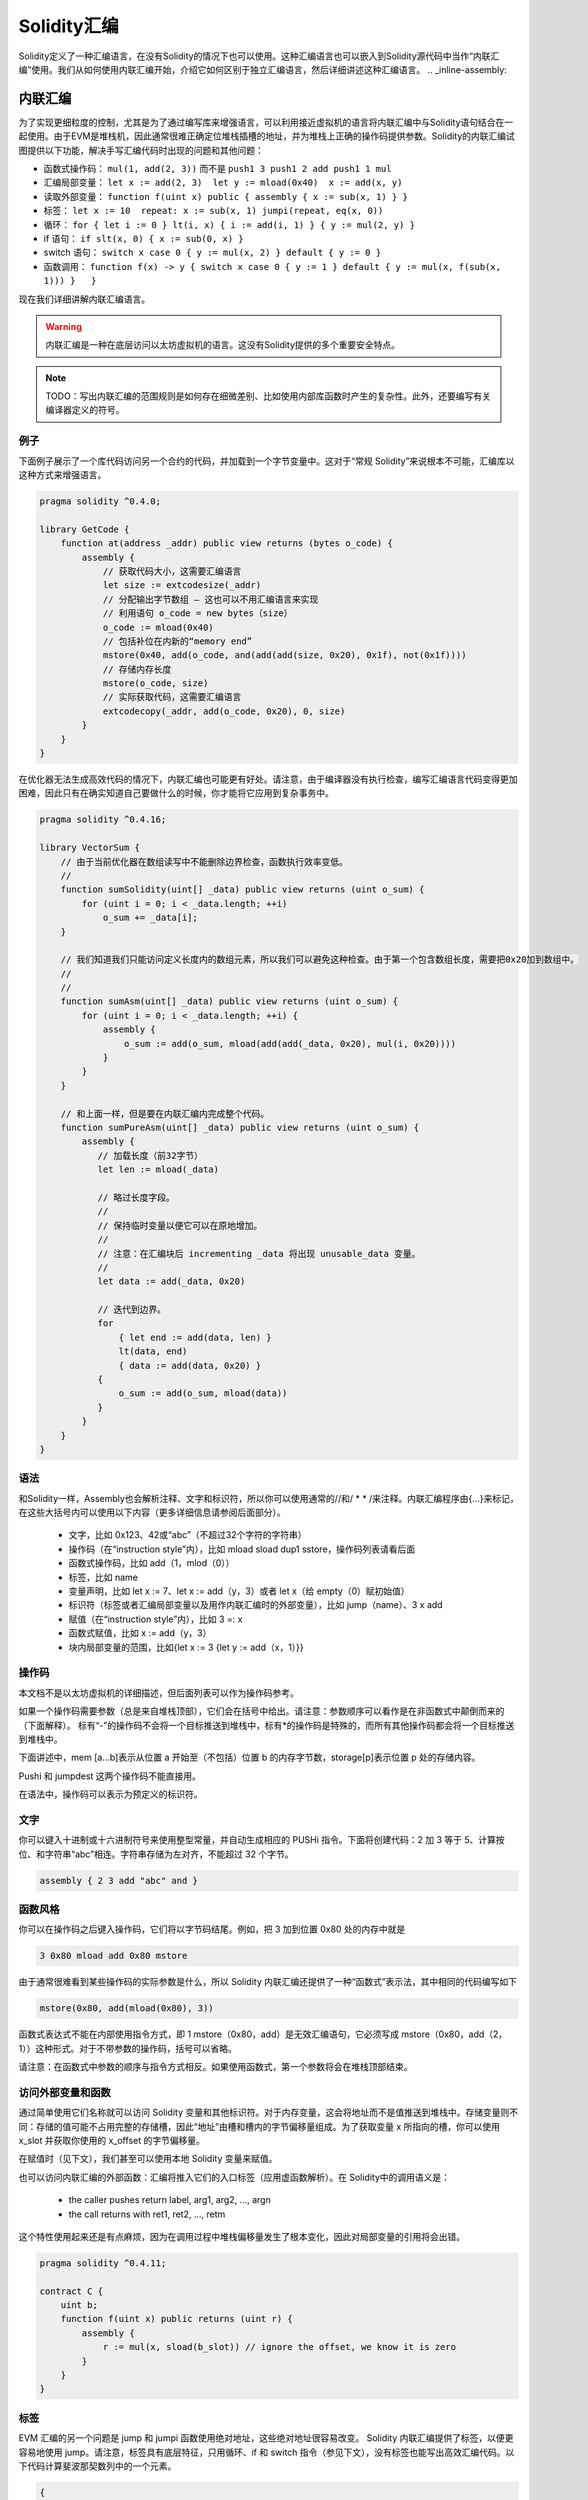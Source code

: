 #################
Solidity汇编
#################

.. index:: ! assembly, ! asm, ! evmasm

Solidity定义了一种汇编语言，在没有Solidity的情况下也可以使用。这种汇编语言也可以嵌入到Solidity源代码中当作“内联汇编”使用。我们从如何使用内联汇编开始，介绍它如何区别于独立汇编语言，然后详细讲述这种汇编语言。
.. _inline-assembly:

内联汇编
===============

为了实现更细粒度的控制，尤其是为了通过编写库来增强语言，可以利用接近虚拟机的语言将内联汇编中与Solidity语句结合在一起使用。由于EVM是堆栈机，因此通常很难正确定位堆栈插槽的地址，并为堆栈上正确的操作码提供参数。Solidity的内联汇编试图提供以下功能，解决手写汇编代码时出现的问题和其他问题：

* 函数式操作码： ``mul(1, add(2, 3))`` 而不是 ``push1 3 push1 2 add push1 1 mul``
* 汇编局部变量： ``let x := add(2, 3)  let y := mload(0x40)  x := add(x, y)``
* 读取外部变量： ``function f(uint x) public { assembly { x := sub(x, 1) } }``
* 标签： ``let x := 10  repeat: x := sub(x, 1) jumpi(repeat, eq(x, 0))``
* 循环： ``for { let i := 0 } lt(i, x) { i := add(i, 1) } { y := mul(2, y) }``
* if 语句： ``if slt(x, 0) { x := sub(0, x) }``
* switch 语句： ``switch x case 0 { y := mul(x, 2) } default { y := 0 }``
* 函数调用： ``function f(x) -> y { switch x case 0 { y := 1 } default { y := mul(x, f(sub(x, 1))) }   }``

现在我们详细讲解内联汇编语言。

.. warning::
    内联汇编是一种在底层访问以太坊虚拟机的语言。这没有Solidity提供的多个重要安全特点。

.. note::
    TODO：写出内联汇编的范围规则是如何存在细微差别、比如使用内部库函数时产生的复杂性。此外，还要编写有关编译器定义的符号。

例子
-------

下面例子展示了一个库代码访问另一个合约的代码，并加载到一个字节变量中。这对于“常规 Solidity”来说根本不可能，汇编库以这种方式来增强语言。

.. code::

    pragma solidity ^0.4.0;

    library GetCode {
        function at(address _addr) public view returns (bytes o_code) {
            assembly {
                // 获取代码大小，这需要汇编语言
                let size := extcodesize(_addr)
                // 分配输出字节数组 – 这也可以不用汇编语言来实现
                // 利用语句 o_code = new bytes（size）
                o_code := mload(0x40)
                // 包括补位在内新的“memory end”
                mstore(0x40, add(o_code, and(add(add(size, 0x20), 0x1f), not(0x1f))))
                // 存储内存长度
                mstore(o_code, size)
                // 实际获取代码，这需要汇编语言
                extcodecopy(_addr, add(o_code, 0x20), 0, size)
            }
        }
    }

在优化器无法生成高效代码的情况下，内联汇编也可能更有好处。请注意，由于编译器没有执行检查，编写汇编语言代码变得更加困难，因此只有在确实知道自己要做什么的时候，你才能将它应用到复杂事务中。

.. code::

    pragma solidity ^0.4.16;

    library VectorSum {
        // 由于当前优化器在数组读写中不能删除边界检查，函数执行效率变低。
        //
        function sumSolidity(uint[] _data) public view returns (uint o_sum) {
            for (uint i = 0; i < _data.length; ++i)
                o_sum += _data[i];
        }

        // 我们知道我们只能访问定义长度内的数组元素，所以我们可以避免这种检查。由于第一个包含数组长度，需要把0x20加到数组中。
        //
        //
        function sumAsm(uint[] _data) public view returns (uint o_sum) {
            for (uint i = 0; i < _data.length; ++i) {
                assembly {
                    o_sum := add(o_sum, mload(add(add(_data, 0x20), mul(i, 0x20))))
                }
            }
        }

        // 和上面一样，但是要在内联汇编内完成整个代码。
        function sumPureAsm(uint[] _data) public view returns (uint o_sum) {
            assembly {
               // 加载长度（前32字节）
               let len := mload(_data)

               // 略过长度字段。
               //
               // 保持临时变量以便它可以在原地增加。
               //
               // 注意：在汇编块后 incrementing _data 将出现 unusable_data 变量。
               //
               let data := add(_data, 0x20)

               // 迭代到边界。
               for
                   { let end := add(data, len) }
                   lt(data, end)
                   { data := add(data, 0x20) }
               {
                   o_sum := add(o_sum, mload(data))
               }
            }
        }
    }


语法
------

和Solidity一样，Assembly也会解析注释、文字和标识符，所以你可以使用通常的//和/ * * /来注释。内联汇编程序由{…}来标记，在这些大括号内可以使用以下内容（更多详细信息请参阅后面部分）。

 - 文字，比如 0x123、42或“abc”（不超过32个字符的字符串）
 - 操作码（在“instruction style”内），比如 mload sload dup1 sstore，操作码列表请看后面
 - 函数式操作码，比如 add（1，mlod（0））
 - 标签，比如 name
 - 变量声明，比如 let x := 7、let x := add（y，3）或者 let x（给 empty（0）赋初始值）
 - 标识符（标签或者汇编局部变量以及用作内联汇编时的外部变量），比如 jump（name）、3 x add
 - 赋值（在“instruction style”内），比如 3 =: x
 - 函数式赋值，比如 x := add（y，3）
 - 块内局部变量的范围，比如{let x := 3 {let y := add（x，1）}}

操作码
-------

本文档不是以太坊虚拟机的详细描述，但后面列表可以作为操作码参考。

如果一个操作码需要参数（总是来自堆栈顶部），它们会在括号中给出。请注意：参数顺序可以看作是在非函数式中颠倒而来的（下面解释）。 标有“-”的操作码不会将一个目标推送到堆栈中，标有*的操作码是特殊的，而所有其他操作码都会将一个目标推送到堆栈中。

下面讲述中，mem [a…b]表示从位置 a 开始至（不包括）位置 b 的内存字节数，storage[p]表示位置 p 处的存储内容。

Pushi 和 jumpdest 这两个操作码不能直接用。

在语法中，操作码可以表示为预定义的标识符。

+-------------------------+------+-----------------------------------------------------------------+
| stop                    + `-`  | 停止执行，等同于 return（ 0，0 ）                                  |
+-------------------------+------+-----------------------------------------------------------------+
| add(x, y)               |      | x + y                                                           |
+-------------------------+------+-----------------------------------------------------------------+
| sub(x, y)               |      | x - y                                                           |
+-------------------------+------+-----------------------------------------------------------------+
| mul(x, y)               |      | x * y                                                           |
+-------------------------+------+-----------------------------------------------------------------+
| div(x, y)               |      | x / y                                                           |
+-------------------------+------+-----------------------------------------------------------------+
| sdiv(x, y)              |      | x / y，对于二进制补码的符号数字                                   |
+-------------------------+------+-----------------------------------------------------------------+
| mod(x, y)               |      | x % y                                                           |
+-------------------------+------+-----------------------------------------------------------------+
| smod(x, y)              |      | x % y，对于二进制补码的符号数字                                   |
+-------------------------+------+-----------------------------------------------------------------+
| exp(x, y)               |      | x 的 y 次幂                                                     |
+-------------------------+------+-----------------------------------------------------------------+
| not(x)                  |      | ~x，对 x 的每一位取负                                            |
+-------------------------+------+-----------------------------------------------------------------+
| lt(x, y)                |      | 如果 x < y 为 1，否则为 0                                        |
+-------------------------+------+-----------------------------------------------------------------+
| gt(x, y)                |      | 如果 x > y 为 1，否则为 0                                        |
+-------------------------+------+-----------------------------------------------------------------+
| slt(x, y)               |      | 如果 x < y 为 1，否则为 0，对于二进制补码的符号数字                |
+-------------------------+------+-----------------------------------------------------------------+
| sgt(x, y)               |      | 如果 x > y 为 1，否则为 0，对于二进制补码的符号数字                |
+-------------------------+------+-----------------------------------------------------------------+
| eq(x, y)                |      | 如果 x == y 为 1，否则为 0                                       |
+-------------------------+------+-----------------------------------------------------------------+
| iszero(x)               |      | 如果 x == 0 为 1，否则为 0                                       |
+-------------------------+------+-----------------------------------------------------------------+
| and(x, y)               |      | x 和 y 的按位与                                                  |
+-------------------------+------+-----------------------------------------------------------------+
| or(x, y)                |      | x 和 y 的按位或                                                  |
+-------------------------+------+-----------------------------------------------------------------+
| xor(x, y)               |      | x 和 y 的按位异或                                                |
+-------------------------+------+-----------------------------------------------------------------+
| byte(n, x)              |      | x 的第 n 个字节，此处第 0 个字节就是最高有效字节                   |
+-------------------------+------+-----------------------------------------------------------------+
| addmod(x, y, m)         |      | 任意精度的（ x + y ）%  m                                        |
+-------------------------+------+-----------------------------------------------------------------+
| mulmod(x, y, m)         |      | 任意精度的（ x * y ）% m                                         |
+-------------------------+------+-----------------------------------------------------------------+
| signextend(i, x)        |      | 从最低有效位开始计数的第（ i * 8 + 7 ）个的符号                    |
+-------------------------+------+-----------------------------------------------------------------+
| keccak256(p, n)         |      | keccak ( mem [ p ... ( p + n )))                                |
+-------------------------+------+-----------------------------------------------------------------+
| sha3(p, n)              |      | keccak ( mem [ p ... ( p + n )))                                |
+-------------------------+------+-----------------------------------------------------------------+
| jump(label)             | `-`  | 跳转到标签 / 符号位                                              |
+-------------------------+------+-----------------------------------------------------------------+
| jumpi(label, cond)      | `-`  | 如果条件为非零，跳转到标签                                        |
+-------------------------+------+-----------------------------------------------------------------+
| pc                      |      | 当前代码位置                                                     |
+-------------------------+------+-----------------------------------------------------------------+
| pop(x)                  | `-`  | 删除 x 推送的元素                                                |
+-------------------------+------+-----------------------------------------------------------------+
| dup1 ... dup16          |      | 将第 i 个堆栈槽复制到顶部（从顶部算起）                            |
+-------------------------+------+-----------------------------------------------------------------+
| swap1 ... swap16        | `*`  | 交换最上面的和下部的第 i 个堆栈槽                                 |
+-------------------------+------+-----------------------------------------------------------------+
| mload(p)                |      | mem [ p … （ p + 32 ））                                        |
+-------------------------+------+-----------------------------------------------------------------+
| mstore(p, v)            | `-`  | mem [ p … （ p + 32 ）） := v                                   |
+-------------------------+------+-----------------------------------------------------------------+
| mstore8(p, v)           | `-`  | mem [ p ] := v & 0xff  — 仅修改一个字节                          |
+-------------------------+------+-----------------------------------------------------------------+
| sload(p)                |      | storage [ p ]                                                   |
+-------------------------+------+-----------------------------------------------------------------+
| sstore(p, v)            | `-`  | storage [ p ] := v                                              |
+-------------------------+------+-----------------------------------------------------------------+
| msize                   |      | 内存大小，比如最大可读写内存索引                                   |
+-------------------------+------+-----------------------------------------------------------------+
| gas                     |      | 执行可用的 gas                                                   |
+-------------------------+------+-----------------------------------------------------------------+
| address                 |      | 当前合约/执行引文的地址                                           |
+-------------------------+------+-----------------------------------------------------------------+
| balance(a)              |      | 地址 a 以 Wei 计的余额                                           |
+-------------------------+------+-----------------------------------------------------------------+
| caller                  |      | 调用发起者（代表调用除外）                                        |
+-------------------------+------+-----------------------------------------------------------------+
| callvalue               |      | 与当前调用一起发送的 Wei 数                                       |
+-------------------------+------+-----------------------------------------------------------------+
| calldataload(p)         |      | 从位置 p （ 32 字节） 处开始调用数据                              |
+-------------------------+------+-----------------------------------------------------------------+
| calldatasize            |      | 以字节计算的调用数据大小                                          |
+-------------------------+------+-----------------------------------------------------------------+
| calldatacopy(t, f, s)   | `-`  | 从位置 f 处的调用数据拷贝 s 个字节到位置 t 处的内存中               |
+-------------------------+------+-----------------------------------------------------------------+
| codesize                |      | 当前合约 / 执行引文的代码大小                                     |
+-------------------------+------+-----------------------------------------------------------------+
| codecopy(t, f, s)       | `-`  | 从位置 f 处的代码中拷贝 s 个字节到位置 t 的内存中                  |
+-------------------------+------+-----------------------------------------------------------------+
| extcodesize(a)          |      | 地址 a 处的代码大小                                              |
+-------------------------+------+-----------------------------------------------------------------+
| extcodecopy(a, t, f, s) | `-`  | 和 codecopy（ t，f，s ）类似，但要考虑位置 a 的代码                |
+-------------------------+------+-----------------------------------------------------------------+
| returndatasize          |      | 最后一个 returndata 的大小                                       |
+-------------------------+------+-----------------------------------------------------------------+
| returndatacopy(t, f, s) | `-`  | 把位置 f 处 returndata 的 s 个字节拷贝到位置 t 处的内存中          |
+-------------------------+------+-----------------------------------------------------------------+
| create(v, p, s)         |      | 利用代码 mem [ p … （ p + s ）） 产生新合约、发送 v Wei 且返回     |
|                         |      | 新地址                                                          |
+-------------------------+------+-----------------------------------------------------------------+
| create2(v, n, p, s)     |      | 利用 keccak256（< address > . n . keccak256                     |
|                         |      | （ mem [ p….（ p + s ）））位置的代码 mem [ p … （ p + s ））     |
|                         |      |  产生新合约、发送 v Wei 且返回新地址1                             |
+-------------------------+------+-----------------------------------------------------------------+
| call(g, a, v, in,       |      | 输入 mem [ in … （ in + insize ）） 提供 g 个gas和 v Wei、输出    |
| insize, out, outsize)   |      | mem [ ou t… （ out + outsize ））在位置 a 处调用合约，错误时返回 0 |
|                         |      | （比如 out of gas）， 正确返回 1                                  |
|                         |      |                                                                 |
+-------------------------+------+-----------------------------------------------------------------+
| callcode(g, a, v, in,   |      | 与调用等价、但仅使用 a 中的代码且没有驻留在当前合同的上下文中        |
| insize, out, outsize)   |      |                                                                 |
+-------------------------+------+-----------------------------------------------------------------+
| delegatecall(g, a, in,  |      | 与 callcode 等价且不保留调用者和调用值                            |
| insize, out, outsize)   |      |                                                                 |
+-------------------------+------+-----------------------------------------------------------------+
| staticcall(g, a, in,    |      | 与 call（ g，a，0，in，insize，out，outsize ）等价但不允许状态修改 |
| insize, out, outsize)   |      |                                                                 |
+-------------------------+------+-----------------------------------------------------------------+
| return(p, s)            | `-`  | 终止运行，返回数据 mem [ p … （ p + s ））                        |
+-------------------------+------+-----------------------------------------------------------------+
| revert(p, s)            | `-`  | 终止运行，翻转状态变化，返回数据 mem [ p … （ p + s ））           |
+-------------------------+------+-----------------------------------------------------------------+
| selfdestruct(a)         | `-`  | 终止运行，销毁当前合约并且把钱返回给 a                             |
+-------------------------+------+-----------------------------------------------------------------+
| invalid                 | `-`  | 以无效指令终止运行                                               |
+-------------------------+------+-----------------------------------------------------------------+
| log0(p, s)              | `-`  | 没有标题的日志和数据 mem [ p … （ p + s ））                      |
+-------------------------+------+-----------------------------------------------------------------+
| log1(p, s, t1)          | `-`  | 标题为 t1 的日志和数据 mem [ p … （ p + s ））                   |
+-------------------------+------+-----------------------------------------------------------------+
| log2(p, s, t1, t2)      | `-`  | 标题为 t1和t2 的日志和数据 mem [ p … （ p + s ））                |
+-------------------------+------+-----------------------------------------------------------------+
| log3(p, s, t1, t2, t3)  | `-`  | 标题为 t1、t2 和t3 的日志和数据 mem [ p … （ p + s ））           |
+-------------------------+------+-----------------------------------------------------------------+
| log4(p, s, t1, t2, t3,  | `-`  | 标题为 t1、t2、t3 和 t4 的日志和数据 mem [ p … （ p + s ））      |
| t4)                     |      |                                                                 |
+-------------------------+------+-----------------------------------------------------------------+
| origin                  |      | 交易发起者                                                       |
+-------------------------+------+-----------------------------------------------------------------+
| gasprice                |      | gas 交易价格                                                    |
+-------------------------+------+-----------------------------------------------------------------+
| blockhash(b)            |      | 区块 nr b 的哈希—仅适用于不包括当前区块的最后 256 个区块           |
+-------------------------+------+-----------------------------------------------------------------+
| coinbase                |      | 当前矿工收益                                                     |
+-------------------------+------+-----------------------------------------------------------------+
| timestamp               |      | 从 epoch 开始、以秒计的当前区块时间戳                             |
+-------------------------+------+-----------------------------------------------------------------+
| number                  |      | 当前区块号码                                                     |
+-------------------------+------+-----------------------------------------------------------------+
| difficulty              |      | 当前区块难度                                                     |
+-------------------------+------+-----------------------------------------------------------------+
| gaslimit                |      | 当前区块的块 gas 上限                                            |
+-------------------------+------+-----------------------------------------------------------------+

文字
--------

你可以键入十进制或十六进制符号来使用整型常量，并自动生成相应的 PUSHi 指令。下面将创建代码：2 加 3 等于 5、计算按位、和字符串“abc”相连。字符串存储为左对齐，不能超过 32 个字节。

.. code::

    assembly { 2 3 add "abc" and }

函数风格
-----------------

你可以在操作码之后键入操作码，它们将以字节码结尾。例如，把 3 加到位置 0x80 处的内存中就是

.. code::

    3 0x80 mload add 0x80 mstore

由于通常很难看到某些操作码的实际参数是什么，所以 Solidity 内联汇编还提供了一种“函数式”表示法，其中相同的代码编写如下

.. code::

    mstore(0x80, add(mload(0x80), 3))

函数式表达式不能在内部使用指令方式，即 1 mstore（0x80，add）是无效汇编语句，它必须写成 mstore（0x80，add（2，1））这种形式。对于不带参数的操作码，括号可以省略。

请注意：在函数式中参数的顺序与指令方式相反。如果使用函数式，第一个参数将会在堆栈顶部结束。


访问外部变量和函数
------------------------------------------

通过简单使用它们名称就可以访问 Solidity 变量和其他标识符。对于内存变量，这会将地址而不是值推送到堆栈中。存储变量则不同：存储的值可能不占用完整的存储槽，因此“地址”由槽和槽内的字节偏移量组成。为了获取变量 x 所指向的槽，你可以使用 x_slot 并获取你使用的 x_offset 的字节偏移量。

在赋值时（见下文），我们甚至可以使用本地 Solidity 变量来赋值。

也可以访问内联汇编的外部函数：汇编将推入它们的入口标签（应用虚函数解析）。在 Solidity中的调用语义是：

 - the caller pushes return label, arg1, arg2, ..., argn
 - the call returns with ret1, ret2, ..., retm

这个特性使用起来还是有点麻烦，因为在调用过程中堆栈偏移量发生了根本变化，因此对局部变量的引用将会出错。

.. code::

    pragma solidity ^0.4.11;

    contract C {
        uint b;
        function f(uint x) public returns (uint r) {
            assembly {
                r := mul(x, sload(b_slot)) // ignore the offset, we know it is zero
            }
        }
    }

标签
------

EVM 汇编的另一个问题是 jump 和 jumpi 函数使用绝对地址，这些绝对地址很容易改变。 Solidity 内联汇编提供了标签，以便更容易地使用 jump。请注意，标签具有底层特征，只用循环、if 和 switch 指令（参见下文），没有标签也能写出高效汇编代码。以下代码计算斐波那契数列中的一个元素。

.. code::

    {
        let n := calldataload(4)
        let a := 1
        let b := a
    loop:
        jumpi(loopend, eq(n, 0))
        a add swap1
        n := sub(n, 1)
        jump(loop)
    loopend:
        mstore(0, a)
        return(0, 0x20)
    }

请注意：只有汇编器知道当前堆栈高度时，才能自动访问堆栈变量。如果 jump 起点和终点具有不同的堆栈高度，访问将失败。使用这种 jump 仍然很好，但在这种情况下，你应该不会只是访问任何堆栈变量（即使是汇编变量）。

此外，堆栈高度分析器还可以通过操作码（而不是根据控制流）检查代码操作码，因此在下面的情况下，汇编器对标签 2 处的堆栈高度会产生错误的印象：

.. code::

    {
        let x := 8
        jump(two)
        one:
            // 这里的堆栈高度是 2（因为我们推送了 x 和 7），
            // 但因为它从堆栈顶部到尾部读取，汇编器认为它是 1。
            //
            // 在这里访问堆栈变量 x 会导致错误。
            x := 9
            jump(three)
        two:
            7 // 把某物推到堆栈中
            jump(one)
        three:
    }

汇编局部变量声明
----------------------------------

你可以使用 let 关键字来声明只在内联汇编中可见的变量，实际上只在当前的｛…｝—块中可见。下面发生的事情应该是：let 指令将创建一个为变量保留的新堆栈槽，并在到达块末尾时自动删除。你需要为变量提供一个初始值，它可以只是 0，但它也可以是一个复杂的函数式表达式。

.. code::

    pragma solidity ^0.4.16;

    contract C {
        function f(uint x) public view returns (uint b) {
            assembly {
                let v := add(x, 1)
                mstore(0x80, v)
                {
                    let y := add(sload(v), 1)
                    b := y
                } // 在这里 y 是“deallocated”
                b := add(b, v)
            } // 在这里 v 是“deallocated”
        }
    }


赋值
-----------

可以给汇编局部变量和函数局部变量赋值。请注意：当给指向内存或存储的变量赋值时，你只是更改指针而不是数据。

有两种赋值方式：函数方式和指令方式。对于函数式赋值方式（变量：= 值），你需要在函数式表达式中提供一个值，这个值恰好可以产生一个堆栈值；对于指令方式赋值（=： variable），仅从堆栈顶部获取。对于这两种方式，冒号指向变量名称。赋值是通过用新值替换堆栈中的变量值来实现的。

.. code::

    {
        let v := 0 // functional-style assignment as part of variable declaration
        let g := add(v, 2)
        sload(10)
        =: v // instruction style assignment, puts the result of sload(10) into v
    }

If
--

if语句可以用于有条件地执行代码。没有“else”部分，如果需要多种选择，你可以考虑使用“switch”（见下文）。

.. code::

    {
        if eq(value, 0) { revert(0, 0) }
    }

代码主体的花括号是必需的。

Switch
------

作为“if / else”的非常基础版本，你可以使用 switch 语句。它计算表达式的值并与几个常量进行比较。选出与匹配常数对应的分支。与某些编程语言容易出错的情况不同，控制流不会从一种情形继续执行到下一种情形。可能存在一个反馈或称为缺省的缺省情形。

.. code::

    {
        let x := 0
        switch calldataload(4)
        case 0 {
            x := calldataload(0x24)
        }
        default {
            x := calldataload(0x44)
        }
        sstore(0, div(x, 2))
    }

Case 列表里面不需要大括号，但 case 主体确实需要。

循环
-----

汇编语言支持一个简单的 for-style循环。For-style 循环有一个头，它包含起始、条件和后迭代等部分。条件必须是函数表达式，而另外两个部分都是块。如果起始部分声明了某个变量，这些变量的作用域可以扩展到正文中（包括条件和后迭代部分）。

下面例子是计算内存中区域的总和。

.. code::

    {
        let x := 0
        for { let i := 0 } lt(i, 0x100) { i := add(i, 0x20) } {
            x := add(x, mload(i))
        }
    }

For 循环也可以写成像 while 循环一样：只需将起始和后迭代两个部分为空。

.. code::

    {
        let x := 0
        let i := 0
        for { } lt(i, 0x100) { } {     // while(i < 0x100)
            x := add(x, mload(i))
            i := add(i, 0x20)
        }
    }

函数
---------

汇编语言允许定义底层函数。底层函数需要从堆栈中取出它们的参数（并返回 PC），并将结果放入堆栈。调用函数的方式与执行函数式操作码相同。

函数可以在任何地方定义，并且在声明它们的块中可见。函数内部不能访问在函数之外定义的局部变量。没有明确的 return 声明。

如果调用返回多个值的函数，则必须使用 a，b：= f（x）或 a，b：= f（x）方式给它们赋值一个元组。

下面例子通过平方和乘法实现幂函数计算的。

.. code::

    {
        function power(base, exponent) -> result {
            switch exponent
            case 0 { result := 1 }
            case 1 { result := base }
            default {
                result := power(mul(base, base), div(exponent, 2))
                switch mod(exponent, 2)
                    case 1 { result := mul(base, result) }
            }
        }
    }

注意事项
---------------

内联汇编语言可能具有相当高级的外观，但实际上它是非常低级的编程语言。函数调用、循环、if 语句和 switch 语句通过简单的重写规则进行转换，然后，汇编器为你做的唯一事情就是重新组织函数式操作码、管理 jump 标签、计算访问变量的堆栈高度，还有到达块尾部时删除局部汇编变量的堆栈槽。特别是对于最后两种情况，汇编程序仅从堆栈顶部到尾部计算堆栈高度，而不一定要遵循控制流程，这一点非常重要。此外， swap 等操作只会交换堆栈内容，而不会交换变量位置。

Solidity 惯例
-----------------------

与EVM汇编语言相比，Solidity 能够识别小于256位的类型，例如 uint24。为了提高效率，大多数算术运算只将它们视为 256 位数字，仅在必要时清除高阶位，即在它们写入内存或执行比较之前不久实施。这意味着，如果从内联汇编中访问这样的变量，你必须首先手动清除更高阶位。

Solidity以一种非常简单的方式管理内存：内存中的位置 0x40 有一个“空闲内存指针”。如果你打算分配内存，只需从此处开始使用内存，然后相应地更新指针即可。

在 Solidity 中，内存数组的元素总是占用 32 个字节的倍数（是的，对于 byte[]是正确的，但对于 bytes and string 就不是这样）。多维内存数组是指向内存数组的指针。动态数组的长度存储在数组的第一个插槽中，紧接着是数组元素。

.. warning::
    静态大小的内存数组没有长度字段，但它很快就会增加，以便在静态大小和动态大小的数组之间实现更好的转换，所以请不要用长度字段。


独立汇编
===================

以上内联汇编描述的汇编语言也可以单独使用，实际上，计划是将用作 Solidity 编译器的中间语言。在这种意义下，它试图实现以下几个目标：

1、即使代码是由 Solidity 的编译器生成的，用它编写的程序应该也是可读的。
2、从汇编到字节码的翻译应该尽可能少地包含“意外”。
3、控制流应该易于检测，以帮助进行形式验证和优化。

为了实现第一个和最后一个目标，汇编提供了高级结构：如循环、if 语句、switch 语句和函数调用。应该可以编写不使用明确的 WAP、DUP、JUMP 和 JUMPI语句的汇编程序，因为前两个混淆了数据流，而最后两个混淆了控制流。此外，形式为 mul（add（x，y），7）的函数语句优于如 7 y x add mul 操作码语句，因为在第一种形式中更容易查看哪个操作数用于哪个操作码。

第二个目标是通过引入一个脱钩阶段来实现的，这只能以常规方式删除高级结构，仍然允许检查生成的低级汇编代码。汇编器执行的唯一非本地操作是用户定义标识符（函数、变量、...）的名称查找，它遵循非常简单和常规的域内规则以及从堆栈中清除局部变量。

作用域：声明的标识符（标签、变量、函数、汇编）仅在声明的块中可见（包括当前块中的嵌套块）。即使它们在作用范围内，越过函数边界访问局部变量也是非法的。阴影化是禁止的。在声明之前不能访问局部变量，但标签、函数和汇编是可以的。汇编是特殊块，用于如返回运行时间代码或创建合同等。在子汇编中没有可见的外部汇编标识符。

如果控制流经过块尾部，则会插入与块声明的局部变量数量相匹配的 pop 指令。无论何时引用局部变量，代码生成器都需要知道在当前堆栈中的相对位置，因此，需要跟踪当前所谓的堆栈高度。在经过块尾部时删除所有局部变量，因此块前后的堆栈高度应该相同。如果情况并非如此，则会发出警告。

为什么我们使用像 switch、for 和 function 等更高级结构：

使用 switch、for 和 functions，应该可以编写复杂的代码，而无需使用 jump 或 jumpi。 这使得分析控制流程变得更加容易，可以改进形式验证和优化。

此外，如果允许手动跳转，计算堆栈高度相当复杂。需要知道堆栈中所有局部变量的位置，否则在块结束时既不会自动引用局部变量，也不会从堆栈中自动删除局部变量。脱钩机制可以正确地将操作插入无法访问的块中，以便在没有持续控制流的跳转情况下正确调整堆栈高度。

例子：

我们将按照 Solidity 的汇编实例实施脱钩操作。我们考虑以下 Solidity 程序的运行时间字节码：

    pragma solidity ^0.4.16;

    contract C {
      function f(uint x) public pure returns (uint y) {
        y = 1;
        for (uint i = 0; i < x; i++)
          y = 2 * y;
      }
    }

产生的汇编语言如下：

    {
      mstore(0x40, 0x60) // store the "free memory pointer"
      // 函数分发器
      switch div(calldataload(0), exp(2, 226))
      case 0xb3de648b {
        let (r) = f(calldataload(4))
        let ret := $allocate(0x20)
        mstore(ret, r)
        return(ret, 0x20)
      }
      default { revert(0, 0) }
      // 内存分配器
      function $allocate(size) -> pos {
        pos := mload(0x40)
        mstore(0x40, add(pos, size))
      }
      // 合约函数
      function f(x) -> y {
        y := 1
        for { let i := 0 } lt(i, x) { i := add(i, 1) } {
          y := mul(2, y)
        }
      }
    }

经过脱钩阶段后的代码如下：

    {
      mstore(0x40, 0x60)
      {
        let $0 := div(calldataload(0), exp(2, 226))
        jumpi($case1, eq($0, 0xb3de648b))
        jump($caseDefault)
        $case1:
        {
          // 函数调用—我们把返回标签和参数推入堆栈中
          $ret1 calldataload(4) jump(f)
          // 这是无法访问的代码。添加了操作码。操作码反映了堆栈高度上函数的作用：删除了参数并引入了返回值。
          //
          //
          pop pop
          let r := 0
          $ret1: // the actual return point
          $ret2 0x20 jump($allocate)
          pop pop let ret := 0
          $ret2:
          mstore(ret, r)
          return(ret, 0x20)
          // 尽管它没有用处，但 jump 会自动插入，因为脱钩过程是一种纯粹的句法操作，不会分析控制流
          //
          //
          jump($endswitch)
        }
        $caseDefault:
        {
          revert(0, 0)
          jump($endswitch)
        }
        $endswitch:
      }
      jump($afterFunction)
      allocate:
      {
        // 我们跳过引入函数参数的执行性不到的代码
        jump($start)
        let $retpos := 0 let size := 0
        $start:
        // 输出变量与参数具有相同范围，并且实实在在地分配。
        //
        let pos := 0
        {
          pos := mload(0x40)
          mstore(0x40, add(pos, size))
        }
        // 代码通过返回值替换参数并跳回。
        swap1 pop swap1 jump
        // 再次校正堆栈高度执行不到的代码。
        0 0
      }
      f:
      {
        jump($start)
        let $retpos := 0 let x := 0
        $start:
        let y := 0
        {
          let i := 0
          $for_begin:
          jumpi($for_end, iszero(lt(i, x)))
          {
            y := mul(2, y)
          }
          $for_continue:
          { i := add(i, 1) }
          jump($for_begin)
          $for_end:
        } // 这里为 i 插入pop 指令
        swap1 pop swap1 jump
        0 0
      }
      $afterFunction:
      stop
    }


汇编运行四个阶段：

1、解析
2、脱钩（去删 switch、for 和函数）
3、操作码流生成
4、字节码生成

我们将以非正式方式来讲解第一步到第三步。更正式细节在后面。


解析/语法
-----------------

解析器任务如下：

- 将字节流转换为代币流，不使用 C ++ 风格的注释（对源引用存在特殊注释，我们不会在这里解释它）。
- 根据下面语法，将代币流转换为 AST。
- 利用所定义块（注释到 AST 节点）的寄存器进行注册，注明从哪个地方开始访问变量。

汇编词法分析器遵循由 Solidity 汇编词法分析器定义的规则。

空格用于分隔代币，它由字符空格、制表符和换行符组成。注释格式是常规的 JavaScript / C ++ 一样，并且同样解释为空格。

语法：

    AssemblyBlock = '{' AssemblyItem* '}'
    AssemblyItem =
        Identifier |
        AssemblyBlock |
        AssemblyExpression |
        AssemblyLocalDefinition |
        AssemblyAssignment |
        AssemblyStackAssignment |
        LabelDefinition |
        AssemblyIf |
        AssemblySwitch |
        AssemblyFunctionDefinition |
        AssemblyFor |
        'break' |
        'continue' |
        SubAssembly
    AssemblyExpression = AssemblyCall | Identifier | AssemblyLiteral
    AssemblyLiteral = NumberLiteral | StringLiteral | HexLiteral
    Identifier = [a-zA-Z_$] [a-zA-Z_0-9]*
    AssemblyCall = Identifier '(' ( AssemblyExpression ( ',' AssemblyExpression )* )? ')'
    AssemblyLocalDefinition = 'let' IdentifierOrList ( ':=' AssemblyExpression )?
    AssemblyAssignment = IdentifierOrList ':=' AssemblyExpression
    IdentifierOrList = Identifier | '(' IdentifierList ')'
    IdentifierList = Identifier ( ',' Identifier)*
    AssemblyStackAssignment = '=:' Identifier
    LabelDefinition = Identifier ':'
    AssemblyIf = 'if' AssemblyExpression AssemblyBlock
    AssemblySwitch = 'switch' AssemblyExpression AssemblyCase*
        ( 'default' AssemblyBlock )?
    AssemblyCase = 'case' AssemblyExpression AssemblyBlock
    AssemblyFunctionDefinition = 'function' Identifier '(' IdentifierList? ')'
        ( '->' '(' IdentifierList ')' )? AssemblyBlock
    AssemblyFor = 'for' ( AssemblyBlock | AssemblyExpression )
        AssemblyExpression ( AssemblyBlock | AssemblyExpression ) AssemblyBlock
    SubAssembly = 'assembly' Identifier AssemblyBlock
    NumberLiteral = HexNumber | DecimalNumber
    HexLiteral = 'hex' ('"' ([0-9a-fA-F]{2})* '"' | '\'' ([0-9a-fA-F]{2})* '\'')
    StringLiteral = '"' ([^"\r\n\\] | '\\' .)* '"'
    HexNumber = '0x' [0-9a-fA-F]+
    DecimalNumber = [0-9]+


脱钩
----------

AST 转换删除了 for、switch 和函数结构。结果仍然可以由同一个解析器解析，但它不会使用某些结构。如果添加上 jumpdests，只跳转但不会继续，将添加有关堆栈内容的信息，除非没有访问外部作用域的局部变量，或者堆栈高度与前一条指令相同。

伪码：

    desugar item: AST -> AST =
    match item {
    AssemblyFunctionDefinition('function' name '(' arg1, ..., argn ')' '->' ( '(' ret1, ..., retm ')' body) ->
      <name>:
      {
        jump($<name>_start)
        let $retPC := 0 let argn := 0 ... let arg1 := 0
        $<name>_start:
        let ret1 := 0 ... let retm := 0
        { desugar(body) }
        swap and pop items so that only ret1, ... retm, $retPC are left on the stack
        jump
        0 (1 + n times) to compensate removal of arg1, ..., argn and $retPC
      }
    AssemblyFor('for' { init } condition post body) ->
      {
        init // cannot be its own block because we want variable scope to extend into the body
        // 不能是自己的块，因为我们想要变量范围扩展到代码主体，找到我这样没有标签 $ forI_ *
        $forI_begin:
        jumpi($forI_end, iszero(condition))
        { body }
        $forI_continue:
        { post }
        jump($forI_begin)
        $forI_end:
      }
    'break' ->
      {
        // 用标签 $ forI_end 找到最近的封闭作用域
        pop all local variables that are defined at the current point
        but not at $forI_end
        jump($forI_end)
        0 (as many as variables were removed above)
      }
    'continue' ->
      {
        // 用标签 $forI_continue 找到最近的封闭作用域
        pop all local variables that are defined at the current point
        but not at $forI_continue
        jump($forI_continue)
        0 (as many as variables were removed above)
      }
    AssemblySwitch(switch condition cases ( default: defaultBlock )? ) ->
      {
        // 如果没有 $switchI* 的标签和变量就找到了I
        let $switchI_value := condition
        for each of cases match {
          case val: -> jumpi($switchI_caseJ, eq($switchI_value, val))
        }
        if default block present: ->
          { defaultBlock jump($switchI_end) }
        for each of cases match {
          case val: { body } -> $switchI_caseJ: { body jump($switchI_end) }
        }
        $switchI_end:
      }
    FunctionalAssemblyExpression( identifier(arg1, arg2, ..., argn) ) ->
      {
        if identifier is function <name> with n args and m ret values ->
          {
            // 如果 $funcallI_* 不存在就找到了I
            $funcallI_return argn  ... arg2 arg1 jump(<name>)
            pop (n + 1 times)
            if the current context is `let (id1, ..., idm) := f(...)` ->
              let id1 := 0 ... let idm := 0
              $funcallI_return:
            else ->
              0 (m times)
              $funcallI_return:
              turn the functional expression that leads to the function call
              into a statement stream
          }
        else -> desugar(children of node)
      }
    default node ->
      desugar(children of node)
    }

操作流生成
------------------------

在操作码流生成期间，我们会跟踪计数器中的当前堆栈高度，使得通过名称访问堆栈变量成为可能。每个修改堆栈的操作码以及每个用堆栈调整注释的标签都可以更改堆栈高度。每次引入一个新的局部变量时，它都会与当前堆栈高度一起注册。如果访问一个变量（拷贝变量值或给变量赋值），则根据当前堆栈高度和引入这个变量时的堆栈高度之间的差异选择适当的 DUP 或 SWAP 指令。

伪码：

    codegen item: AST -> opcode_stream =
    match item {
    AssemblyBlock({ items }) ->
      join(codegen(item) for item in items)
      if last generated opcode has continuing control flow:
        POP for all local variables registered at the block (including variables
        introduced by labels)
        warn if the stack height at this point is not the same as at the start of the block
    Identifier(id) ->
      lookup id in the syntactic stack of blocks
      match type of id
        Local Variable ->
          DUPi where i = 1 + stack_height - stack_height_of_identifier(id)
        Label ->
          // reference to be resolved during bytecode generation
          PUSH<bytecode position of label>
        SubAssembly ->
          PUSH<bytecode position of subassembly data>
    FunctionalAssemblyExpression(id ( arguments ) ) ->
      join(codegen(arg) for arg in arguments.reversed())
      id (which has to be an opcode, might be a function name later)
    AssemblyLocalDefinition(let (id1, ..., idn) := expr) ->
      register identifiers id1, ..., idn as locals in current block at current stack height
      codegen(expr) - assert that expr returns n items to the stack
    FunctionalAssemblyAssignment((id1, ..., idn) := expr) ->
      lookup id1, ..., idn in the syntactic stack of blocks, assert that they are variables
      codegen(expr)
      for j = n, ..., i:
      SWAPi where i = 1 + stack_height - stack_height_of_identifier(idj)
      POP
    AssemblyAssignment(=: id) ->
      look up id in the syntactic stack of blocks, assert that it is a variable
      SWAPi where i = 1 + stack_height - stack_height_of_identifier(id)
      POP
    LabelDefinition(name:) ->
      JUMPDEST
    NumberLiteral(num) ->
      PUSH<num interpreted as decimal and right-aligned>
    HexLiteral(lit) ->
      PUSH32<lit interpreted as hex and left-aligned>
    StringLiteral(lit) ->
      PUSH32<lit utf-8 encoded and left-aligned>
    SubAssembly(assembly <name> block) ->
      append codegen(block) at the end of the code
    dataSize(<name>) ->
      assert that <name> is a subassembly ->
      PUSH32<size of code generated from subassembly <name>>
    linkerSymbol(<lit>) ->
      PUSH32<zeros> and append position to linker table
    }

